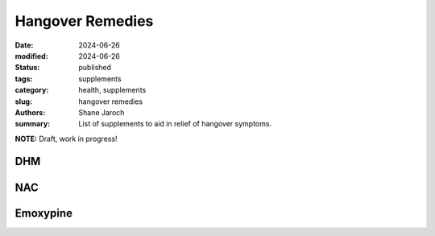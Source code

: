 ************************************************************
 Hangover Remedies
************************************************************

:date: 2024-06-26
:modified: 2024-06-26
:status: published
:tags: supplements
:category: health, supplements
:slug: hangover remedies
:authors: Shane Jaroch
:summary: List of supplements to aid in relief of hangover symptoms.


**NOTE:** Draft, work in progress!

DHM
###

NAC
###

Emoxypine
#########
